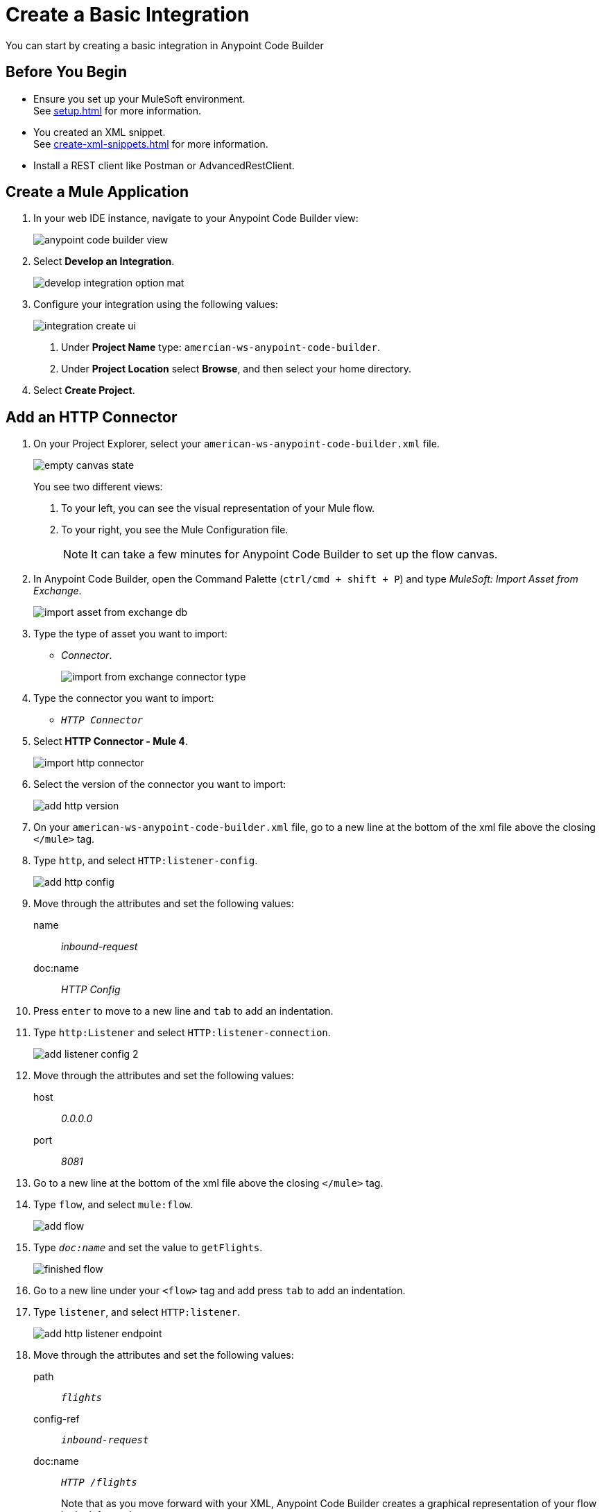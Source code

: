 = Create a Basic Integration

You can start by creating a basic integration in Anypoint Code Builder

== Before You Begin

* Ensure you set up your MuleSoft environment. +
See xref:setup.adoc[] for more information.
* You created an XML snippet. +
See xref:create-xml-snippets.adoc[] for more information.
* Install a REST client like Postman or AdvancedRestClient.

== Create a Mule Application

. In your web IDE instance, navigate to your Anypoint Code Builder view:
+
image::anypoint-code-builder-view.png[]
. Select *Develop an Integration*.
+
image::develop-integration-option-mat.png[]
+
. Configure your integration using the following values:
+
image::integration-create-ui.png[]
+
[calloutlist]
.. Under *Project Name* type: `amercian-ws-anypoint-code-builder`.
.. Under *Project Location* select *Browse*, and then select your home directory.
+
. Select *Create Project*.

== Add an HTTP Connector

. On your Project Explorer, select your `american-ws-anypoint-code-builder.xml` file. +
+
image::empty-canvas-state.png[]
+
You see two different views:
+
[calloutlist]
.. To your left, you can see the visual representation of your Mule flow.
.. To your right, you see the Mule Configuration file.
+
[NOTE]
--
It can take a few minutes for Anypoint Code Builder to set up the flow canvas.
--
. In Anypoint Code Builder, open the Command Palette (`ctrl/cmd + shift + P`) and type _MuleSoft: Import Asset from Exchange_.
+
image::import-asset-from-exchange-db.png[]
. Type the type of asset you want to import:
* _Connector_.
+
image::import-from-exchange-connector-type.png[]
. Type the connector you want to import:
* `_HTTP Connector_`
. Select *HTTP Connector - Mule 4*.
+
image::import-http-connector.png[]
. Select the version of the connector you want to import:
+
image::add-http-version.png[]
. On your `american-ws-anypoint-code-builder.xml` file, go to a new line at the bottom of the xml file above the closing `</mule>` tag.
. Type `http`, and select `HTTP:listener-config`.
+
image::add-http-config.png[]
. Move through the attributes and set the following values:
+
name:: _inbound-request_
doc:name:: _HTTP Config_
. Press `enter` to move to a new line and `tab` to add an indentation.
. Type `http:Listener` and select `HTTP:listener-connection`.
+
image::add-listener-config-2.png[]
. Move through the attributes and set the following values:
+
host:: _0.0.0.0_
port:: _8081_
. Go to a new line at the bottom of the xml file above the closing `</mule>` tag.
. Type `flow`, and select `mule:flow`.
+
image::add-flow.png[]
. Type `_doc:name_` and set the value to `getFlights`.
+
image::finished-flow.png[]
. Go to a new line under your `<flow>` tag and add press `tab` to add an indentation.
. Type `listener`, and select `HTTP:listener`.
+
image::add-http-listener-endpoint.png[]
. Move through the attributes and set the following values:
+
path:: `_flights_`
config-ref:: `_inbound-request_`
doc:name:: `_HTTP /flights_`
+
Note that as you move forward with your XML, Anypoint Code Builder creates a graphical representation of your flow in the left panel.
+
image::first-flow-graphical-view.png[]
+
You can select any processor in the graphical view, and Anypoint Code Builder highlights its location within the XML Mule configuration file.
+
image::http-highlight-flow.png[]

Review your XML code:

[source,xml,linenums]
--
<?xml version="1.0" encoding="UTF-8"?>
<mule>

  <http:listener-config name="inbound-request" doc:name="HTTP Config">
      <http:listener-connection host="0.0.0.0" port="8081" />
  </http:listener-config>

  <flow name="getFlights">
      <http:listener path="flights" config-ref="inbound-request" doc:name="HTTP /flights" />
  </flow>

</mule>
--

== Set a Payload

. Go to a new line at the bottom of the xml file above the closing `</flow>` tag.
. Type `_set-payload_`, and select `mule:setPayload`.
+
image::add-set-payload.png[]
. Press `tab` to Move through the attributes and set the following values:
+
value:: `_Flight info_`
doc:name:: `_Set Response_`
+
image::finished-set-payload.png[]

Review your XML code:

[source,xml,linenums]
--
  <http:listener-config name="inbound-request" doc:name="HTTP Config">
      <http:listener-connection host="0.0.0.0" port="8081" />
  </http:listener-config>

  <flow name="getFlights">
      <http:listener path="flights" config-ref="inbound-request" doc:name="HTTP /flights" />
      <set-payload value="Flight info" doc:name="Set Response" />
  </flow>
--

== Run Your Application

. Navigate to *Run* > *Start Debugging* (`F5`). +
Anypoint Code Builder moves to the Run and Debug view, uses Maven to build your Mule application, and then deploy it to the embedded Mule Runtime Engine.
+
[WARNING]
--
Using *Run* > *Start without Debugging* causes an error.
--
. Open the Terminal window (`ctrl + ``) and verify that the deployment was successful.
+
[source]
--
*******************************************************************************************************
*            - - + APPLICATION + - -            *       - - + DOMAIN + - -       * - - + STATUS + - - *
*******************************************************************************************************
* american-ws-anypoint-code-builder-1.0.0-SNAPS * default                        * DEPLOYED           *
*******************************************************************************************************
--
+
image::deployed-application.png[]


== Test the Application

. Make a `GET` request to `+https://<web-IDE-instance>/proxy/8081/flights+`. +
See xref:ping-locally-deployed-app.adoc[] for more information on how to send request to your application.
+
Notice that the *Flight info* message is displayed as the response.

== Stop the Application

. On Anypoint Code Builder, select the stop icon from the toolbar at the top of your screen.
+
image::stop-mule-application.png[]
. Anypoint Code Builder returns to the Explorer view.

== Next Step

* xref:connect-to-a-db.adoc[Connect to a Database]. +
Import a connector from Exchange and configure it to connect to an existing database that returns real information about flights for your API.
